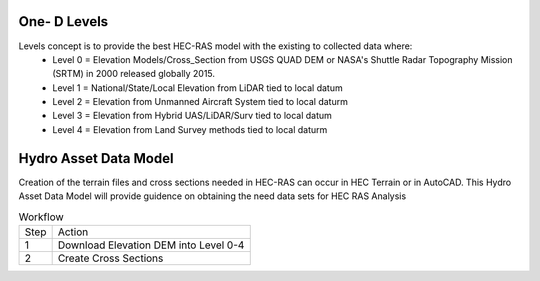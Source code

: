 One- D Levels
======

Levels concept is to provide the best HEC-RAS model with the existing to collected data where:
 * Level 0 = Elevation Models/Cross_Section from USGS QUAD DEM or NASA's Shuttle Radar Topography Mission (SRTM) in 2000  released globally 2015.
 * Level 1 = National/State/Local Elevation from LiDAR tied to local datum
 * Level 2 = Elevation from Unmanned Aircraft System tied to local daturm
 * Level 3 = Elevation from Hybrid UAS/LiDAR/Surv tied to local datum
 * Level 4 = Elevation from Land Survey methods tied to local daturm
 
Hydro Asset Data Model
=======
Creation of the terrain files and cross sections needed in HEC-RAS can occur in HEC Terrain or in AutoCAD. This Hydro Asset Data Model will provide guidence on obtaining the need data sets for HEC RAS Analysis

.. list-table:: Workflow

 * - Step 
   - Action
 * - 1
   - Download Elevation DEM into Level 0-4
 * - 2
   - Create Cross Sections
